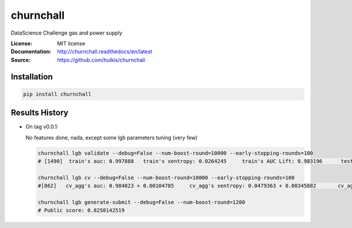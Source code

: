 ===============================
churnchall
===============================

.. image:: https://travis-ci.org/hulkis/churnchall.svg?branch=master
    :target: https://travis-ci.org/hulkis/churnchall
.. image:: https://readthedocs.org/projects/churnchall/badge/?version=latest
   :target: http://churnchall.readthedocs.io/en/latest/?badge=latest
   :alt: Documentation Status
.. image:: https://coveralls.io/repos/github/hulkis/churnchall/badge.svg
   :target: https://coveralls.io/github/hulkis/churnchall
.. image:: https://badge.fury.io/py/churnchall.svg
   :target: https://pypi.python.org/pypi/churnchall/
   :alt: Pypi package


DataScience Challenge gas and power supply

:License: MIT license
:Documentation: http://churnchall.readthedocs/en/latest
:Source: https://github.com/hulkis/churnchall


Installation
------------

.. code:: bash

    pip install churnchall


Results History
---------------

- On tag v0.0.1:

  No features done, nada, except some lgb parameters tuning (very few)

  .. code:: bash

    churnchall lgb validate --debug=False --num-boost-round=10000 --early-stopping-rounds=100
    # [1490]  train's auc: 0.997888   train's xentropy: 0.0264245     train's AUC Lift: 0.983196      test's auc: 0.986296    test's xentropy: 0.0427691      test's AUC Lift: 0.972689

    churnchall lgb cv --debug=False --num-boost-round=10000 --early-stopping-rounds=100
    #[862]   cv_agg's auc: 0.984023 + 0.00104785     cv_agg's xentropy: 0.0479363 + 0.00345682       cv_agg's AUC Lift: 0.969892 + 0.00101755

    churnchall lgb generate-submit --debug=False --num-boost-round=1200
    # Public score: 0.8258142519

